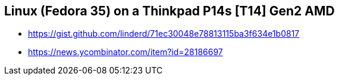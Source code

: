 == Linux (Fedora 35) on a Thinkpad P14s [T14] Gen2 AMD

* https://gist.github.com/linderd/71ec30048e78813115ba3f634e1b0817
* https://news.ycombinator.com/item?id=28186697
